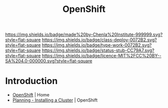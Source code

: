 #   -*- mode: org; fill-column: 60 -*-

#+TITLE: OpenShift
#+STARTUP: showall
#+TOC: headlines 4
#+PROPERTY: filename
:PROPERTIES:
:CUSTOM_ID: 
:Name:      /home/deerpig/proj/chenla/infra/infra-openshift.org
:Created:   2017-06-08T17:45@Prek Leap (11.642600N-104.919210W)
:ID:        24d7aa0b-bce4-4d19-a0bf-1923e4d298bd
:VER:       551926144.538367166
:GEO:       48P-491193-1287029-15
:BXID:      proj:KHH8-2176
:Class:     deploy
:Type:      work
:Status:    stub
:Licence:   MIT/CC BY-SA 4.0
:END:

[[https://img.shields.io/badge/made%20by-Chenla%20Institute-999999.svg?style=flat-square]] 
[[https://img.shields.io/badge/class-deploy-0072B2.svg?style=flat-square]]
[[https://img.shields.io/badge/type-work-0072B2.svg?style=flat-square]]
[[https://img.shields.io/badge/status-stub-CC79A7.svg?style=flat-square]]
[[https://img.shields.io/badge/licence-MIT%2FCC%20BY--SA%204.0-000000.svg?style=flat-square]]


* Introduction

 - [[https://www.openshift.com/][OpenShift]] | Home
 - [[https://docs.openshift.com/container-platform/3.3/install_config/install/planning.html][Planning - Installing a Cluster]] | OpenShift
